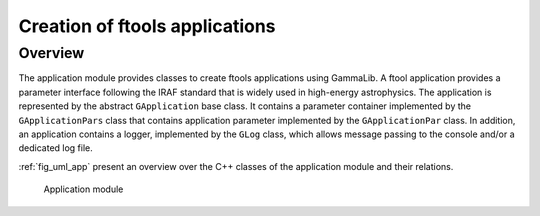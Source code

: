 .. _sec_app:

Creation of ftools applications
-------------------------------

Overview
~~~~~~~~

The application module provides classes to create ftools applications
using GammaLib. A ftool application provides a parameter interface
following the IRAF standard that is widely used in high-energy
astrophysics. The application is represented by the abstract
``GApplication`` base class. It contains a parameter container
implemented by the ``GApplicationPars`` class that contains application
parameter implemented by the ``GApplicationPar`` class. In addition, an
application contains a logger, implemented by the ``GLog`` class, which 
allows message passing to the console and/or a dedicated log file.


:ref:`fig_uml_app` present an overview over the C++ classes of the 
application module and their relations.

.. _fig_uml_app:

.. figure:: uml_app.png
   :width: 50%

   Application module
